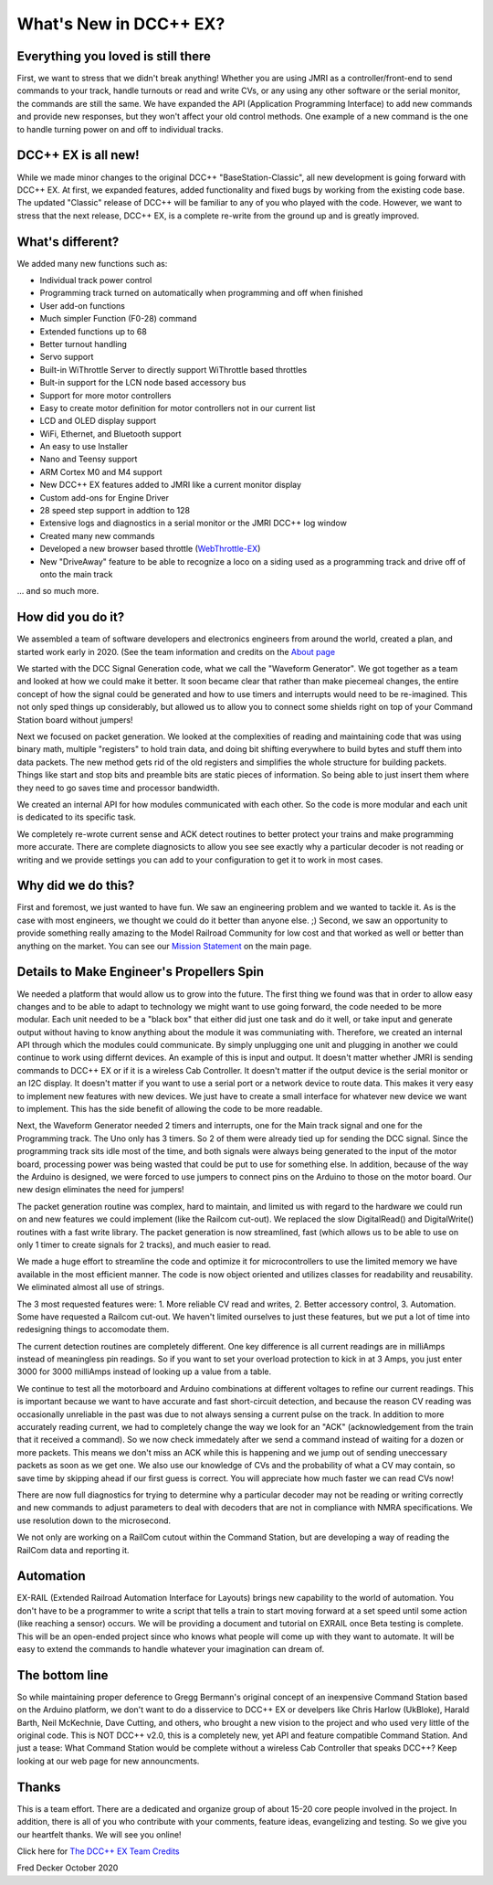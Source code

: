 
*************************
What's New in DCC++ EX?
*************************

Everything you loved is still there
=====================================

First, we want to stress that we didn't break anything! Whether you are using JMRI as a controller/front-end to send commands to your track, handle turnouts or read and write CVs, or any using any other software or the serial monitor, the commands are still the same. We have expanded the API (Application Programming Interface) to add new commands and provide new responses, but they won't affect your old control methods. One example of a new command is the one to handle turning power on and off to individual tracks.

DCC++ EX is all new!
=====================

While we made minor changes to the original DCC++ "BaseStation-Classic", all new development is going forward with DCC++ EX. At first, we expanded features, added functionality and fixed bugs by working from the existing code base. The updated "Classic" release of DCC++ will be familiar to any of you who played with the code. However, we want to stress that the next release, DCC++ EX, is a complete re-write from the ground up and is greatly improved.

What's different?
===================

We added many new functions such as:

* Individual track power control
* Programming track turned on automatically when programming and off when finished
* User add-on functions
* Much simpler Function (F0-28) command
* Extended functions up to 68
* Better turnout handling
* Servo support
* Built-in WiThrottle Server to directly support WiThrottle based throttles
* Bult-in support for the LCN node based accessory bus
* Support for more motor controllers
* Easy to create motor definition for motor controllers not in our current list
* LCD and OLED display support
* WiFi, Ethernet, and Bluetooth support
* An easy to use Installer
* Nano and Teensy support
* ARM Cortex M0 and M4 support
* New DCC++ EX features added to JMRI like a current monitor display
* Custom add-ons for Engine Driver
* 28 speed step support in addtion to 128
* Extensive logs and diagnostics in a serial monitor or the JMRI DCC++ log window
* Created many new commands
* Developed a new browser based throttle (`WebThrottle-EX <../throttles/ex-webthrottle.html>`_)
* New "DriveAway" feature to be able to recognize a loco on a siding used as a programming track and drive off of onto the main track

... and so much more. 

How did you do it?
====================

We assembled a team of software developers and electronics engineers from around the world, created a plan, and started work early in 2020. (See the team information and credits on the `About page <index.html>`_

We started with the DCC Signal Generation code, what we call the "Waveform Generator". We got together as a team and looked at how we could make it better. It soon became clear that rather than make piecemeal changes, the entire concept of how the signal could be generated and how to use timers and interrupts would need to be re-imagined. This not only sped things up considerably, but allowed us to allow you to connect some shields right on top of your Command Station board without jumpers!

Next we focused on packet generation. We looked at the complexities of reading and maintaining code that was using binary math, multiple "registers" to hold train data, and doing bit shifting everywhere to build bytes and stuff them into data packets. The new method gets rid of the old registers and simplifies the whole structure for building packets. Things like start and stop bits and preamble bits are static pieces of information. So being able to just insert them where they need to go saves time and processor bandwidth.

We created an internal API for how modules communicated with each other. So the code is more modular and each unit is dedicated to its specific task.

We completely re-wrote current sense and ACK detect routines to better protect your trains and make programming more accurate. There are complete diagnosicts to allow you see see exactly why a particular decoder is not reading or writing and we provide settings you can add to your configuration to get it to work in most cases.


Why did we do this?
====================

First and foremost, we just wanted to have fun. We saw an engineering problem and we wanted to tackle it. As is the case with most engineers, we thought we could do it better than anyone else. ;) Second, we saw an opportunity to provide something really amazing to the Model Railroad Community for low cost and that worked as well or better than anything on the market. You can see our `Mission Statement <https://dcc-ex.com/#mission>`_ on the main page.

Details to Make Engineer's Propellers Spin
============================================

.. image:: ../_static/images/engineer.png
   :alt: Engineer Icon
   :scale: 50%
   :align: left

We needed a platform that would allow us to grow into the future. The first thing we found was that in order to allow easy changes and to be able to adapt to technology we might want to use going forward, the code needed to be more modular. Each unit needed to be a "black box" that either did just one task and do it well, or take input and generate output without having to know anything about the module it was communiating with. Therefore, we created an internal API through which the modules could communicate. By simply unplugging one unit and plugging in another we could continue to work using differnt devices. An example of this is input and output. It doesn't matter whether JMRI is sending commands to DCC++ EX or if it is a wireless Cab Controller. It doesn't matter if the output device is the serial monitor or an I2C display. It doesn't matter if you want to use a serial port or a network device to route data. This makes it very easy to implement new features with new devices. We just have to create a small interface for whatever new device we want to implement. This has the side benefit of allowing the code to be more readable.

Next, the Waveform Generator needed 2 timers and interrupts, one for the Main track signal and one for the Programming track. The Uno only has 3 timers. So 2 of them were already tied up for sending the DCC signal. Since the programming track sits idle most of the time, and both signals were always being generated to the input of the motor board, processing power was being wasted that could be put to use for something else. In addition, because of the way the Arduino is designed, we were forced to use jumpers to connect pins on the Arduino to those on the motor board. Our new design eliminates the need for jumpers!

The packet generation routine was complex, hard to maintain, and limited us with regard to the hardware we could run on and new features we could implement (like the Railcom cut-out). We replaced the slow DigitalRead() and DigitalWrite() routines with a fast write library. The packet generation is now streamlined, fast (which allows us to be able to use on only 1 timer to create signals for 2 tracks), and much easier to read.

We made a huge effort to streamline the code and optimize it for microcontrollers to use the limited memory we have available in the most efficient manner. The code is now object oriented and utilizes classes for readability and reusability. We eliminated almost all use of strings.

The 3 most requested features were: 1. More reliable CV read and writes, 2. Better accessory control, 3. Automation. Some have requested a Railcom cut-out. We haven't limited ourselves to just these features, but we put a lot of time into redesigning things to accomodate them. 

The current detection routines are completely different. One key difference is all current readings are in milliAmps instead of meaningless pin readings. So if you want to set your overload protection to kick in at 3 Amps, you just enter 3000 for 3000 milliAmps instead of looking up a value from a table.

We continue to test all the motorboard and Arduino combinations at different voltages to refine our current readings. This is important because we want to have accurate and fast short-circuit detection, and because the reason CV reading was occasionally unreliable in the past was due to not always sensing a current pulse on the track. In addition to more accurately reading current, we had to completely change the way we look for an "ACK" (acknowledgement from the train that it received a command). So we now check immedately after we send a command instead of waiting for a dozen or more packets. This means we don't miss an ACK while this is happening and we jump out of sending uneccessary packets as soon as we get one. We also use our knowledge of CVs and the probability of what a CV may contain, so save time by skipping ahead if our first guess is correct. You will appreciate how much faster we can read CVs now!

There are now full diagnostics for trying to determine why a particular decoder may not be reading or writing correctly and new commands to adjust parameters to deal with decoders that are not in compliance with NMRA specifications. We use resolution down to the microsecond.

We not only are working on a RailCom cutout within the Command Station, but are developing a way of reading the RailCom data and reporting it.

Automation
===========

EX-RAIL (Extended Railroad Automation Interface for Layouts) brings new capability to the world of automation. You don't have to be a programmer to write a script that tells a train to start moving forward at a set speed until some action (like reaching a sensor) occurs. We will be providing a document and tutorial on EXRAIL once Beta testing is complete. This will be an open-ended project since who knows what people will come up with they want to automate. It will be easy to extend the commands to handle whatever your imagination can dream of.

The bottom line
=================

So while maintaining proper deference to Gregg Bermann's original concept of an inexpensive Command Station based on the Arduino platform, we don't want to do a disservice to DCC++ EX or develpers like Chris Harlow (UkBloke), Harald Barth, Neil McKechnie, Dave Cutting, and others, who brought a new vision to the project and who used very little of the original code. This is NOT DCC++ v2.0, this is a completely new, yet API and feature compatible Command Station. And just a tease: What Command Station would be complete without a wireless Cab Controller that speaks DCC++? Keep looking at our web page for new announcments.

Thanks
=======

This is a team effort. There are a dedicated and organize group of about 15-20 core people involved in the project. In addition, there is all of you who contribute with your comments, feature ideas, evangelizing and testing. So we give you our heartfelt thanks. We will see you online!

Click here for `The DCC++ EX Team Credits <index.html>`_

Fred Decker
October 2020 
